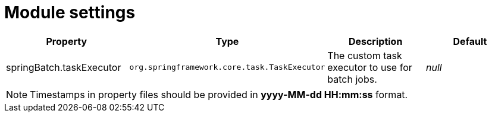 = Module settings

|===
|Property |Type |Description |Default

|springBatch.taskExecutor
|`org.springframework.core.task.TaskExecutor`
|The custom task executor to use for batch jobs.
|_null_

|===

NOTE: Timestamps in property files should be provided in *yyyy-MM-dd HH:mm:ss* format.

